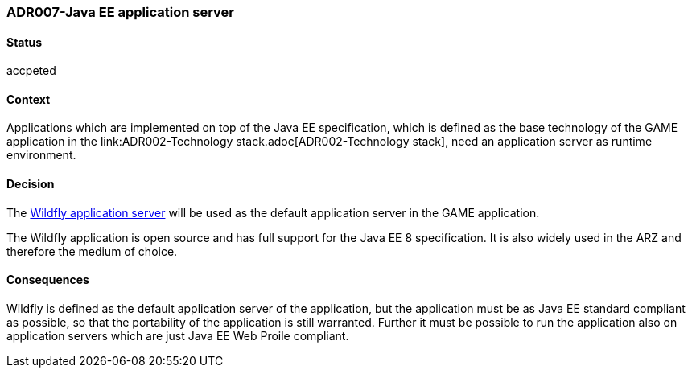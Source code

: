 === ADR007-Java EE application server

==== Status

accpeted

==== Context

Applications which are implemented on top of the Java EE specification, which is defined as the base technology of the GAME application in the link:ADR002-Technology stack.adoc[ADR002-Technology stack], need an application server as runtime environment.

==== Decision

The link:https://wildfly.org/[Wildfly application server] will be used as the default application server in the GAME application.

The Wildfly application is open source and has full support for the Java EE 8 specification. It is also widely used in the ARZ and therefore the medium of choice.

==== Consequences

Wildfly is defined as the default application server of the application, but the application must be as Java EE standard compliant as possible, so that the portability of the application is still warranted.
Further it must be possible to run the application also on application servers which are just Java EE Web Proile compliant.
